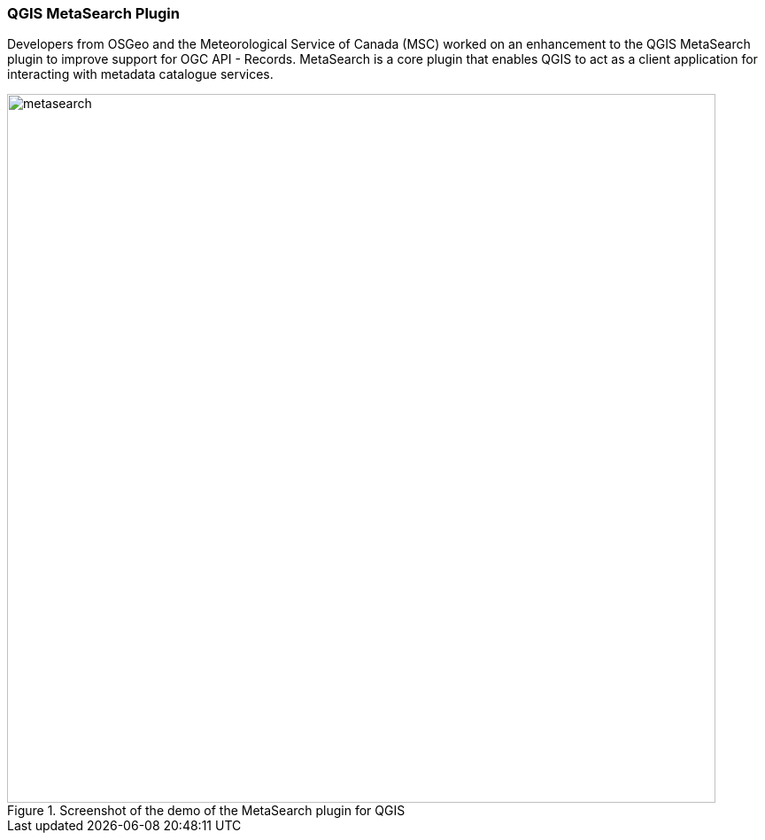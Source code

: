 === QGIS MetaSearch Plugin

Developers from OSGeo and the Meteorological Service of Canada (MSC) worked on an enhancement to the QGIS MetaSearch plugin to improve support for OGC API - Records. MetaSearch is a core plugin that enables QGIS to act as a client application for interacting with metadata catalogue services.

[[img_metasearch]]
.Screenshot of the demo of the MetaSearch plugin for QGIS
image::../images/metasearch.jpeg[align="center",width=800]
